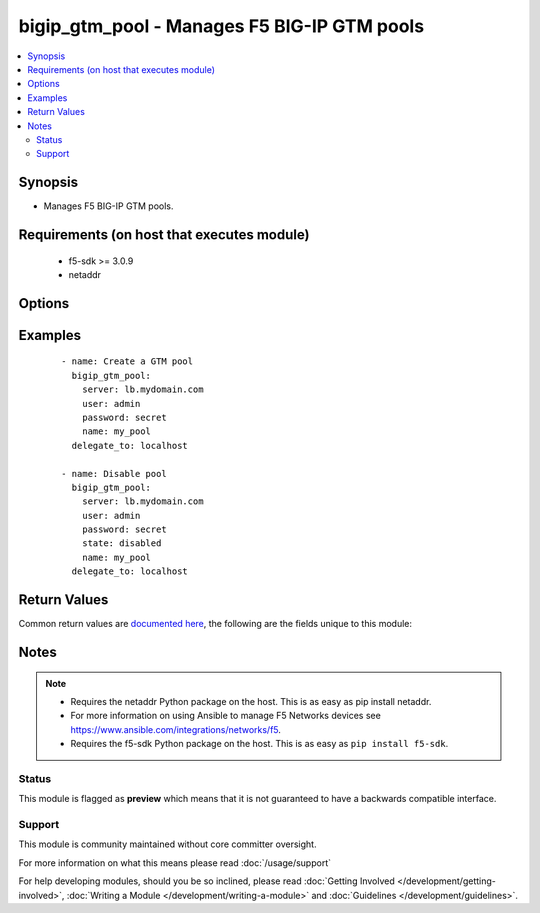 .. _bigip_gtm_pool:


bigip_gtm_pool - Manages F5 BIG-IP GTM pools
++++++++++++++++++++++++++++++++++++++++++++

.. versionadded:: 2.4


.. contents::
   :local:
   :depth: 2


Synopsis
--------

* Manages F5 BIG-IP GTM pools.


Requirements (on host that executes module)
-------------------------------------------

  * f5-sdk >= 3.0.9
  * netaddr


Options
-------

.. raw:: html

    <table border=1 cellpadding=4>
    <tr>
    <th class="head">parameter</th>
    <th class="head">required</th>
    <th class="head">default</th>
    <th class="head">choices</th>
    <th class="head">comments</th>
    </tr>
                <tr><td>alternate_lb_method<br/><div style="font-size: small;"></div></td>
    <td>no</td>
    <td></td>
        <td><ul><li>round-robin</li><li>return-to-dns</li><li>none</li><li>ratio</li><li>topology</li><li>static-persistence</li><li>global-availability</li><li>virtual-server-capacity</li><li>packet-rate</li><li>drop-packet</li><li>fallback-ip</li><li>virtual-server-score</li></ul></td>
        <td><div>The load balancing mode that the system tries if the <code>preferred_lb_method</code> is unsuccessful in picking a pool.</div>        </td></tr>
                <tr><td>fallback_ip<br/><div style="font-size: small;"></div></td>
    <td>no</td>
    <td></td>
        <td></td>
        <td><div>Specifies the IPv4, or IPv6 address of the server to which the system directs requests when it cannot use one of its pools to do so. Note that the system uses the fallback IP only if you select the <code>fallback_ip</code> load balancing method.</div>        </td></tr>
                <tr><td>fallback_lb_method<br/><div style="font-size: small;"></div></td>
    <td>no</td>
    <td></td>
        <td><ul><li>round-robin</li><li>return-to-dns</li><li>ratio</li><li>topology</li><li>static-persistence</li><li>global-availability</li><li>virtual-server-capacity</li><li>least-connections</li><li>lowest-round-trip-time</li><li>fewest-hops</li><li>packet-rate</li><li>cpu</li><li>completion-rate</li><li>quality-of-service</li><li>kilobytes-per-second</li><li>drop-packet</li><li>fallback-ip</li><li>virtual-server-score</li></ul></td>
        <td><div>The load balancing mode that the system tries if both the <code>preferred_lb_method</code> and <code>alternate_lb_method</code>s are unsuccessful in picking a pool.</div>        </td></tr>
                <tr><td>name<br/><div style="font-size: small;"></div></td>
    <td>yes</td>
    <td></td>
        <td></td>
        <td><div>Name of the GTM pool.</div>        </td></tr>
                <tr><td>partition<br/><div style="font-size: small;"> (added in 2.5)</div></td>
    <td>no</td>
    <td>Common</td>
        <td></td>
        <td><div>Device partition to manage resources on.</div>        </td></tr>
                <tr><td>password<br/><div style="font-size: small;"></div></td>
    <td>yes</td>
    <td></td>
        <td></td>
        <td><div>The password for the user account used to connect to the BIG-IP. You can omit this option if the environment variable <code>F5_PASSWORD</code> is set.</div></br>
    <div style="font-size: small;">aliases: pass, pwd<div>        </td></tr>
                <tr><td>preferred_lb_method<br/><div style="font-size: small;"></div></td>
    <td>no</td>
    <td></td>
        <td><ul><li>round-robin</li><li>return-to-dns</li><li>ratio</li><li>topology</li><li>static-persistence</li><li>global-availability</li><li>virtual-server-capacity</li><li>least-connections</li><li>lowest-round-trip-time</li><li>fewest-hops</li><li>packet-rate</li><li>cpu</li><li>completion-rate</li><li>quality-of-service</li><li>kilobytes-per-second</li><li>drop-packet</li><li>fallback-ip</li><li>virtual-server-score</li></ul></td>
        <td><div>The load balancing mode that the system tries first.</div>        </td></tr>
                <tr><td rowspan="2">provider<br/><div style="font-size: small;"> (added in 2.5)</div></td>
    <td>no</td>
    <td></td><td></td>
    <td> <div>A dict object containing connection details.</div>    </tr>
    <tr>
    <td colspan="5">
    <table border=1 cellpadding=4>
    <caption><b>Dictionary object provider</b></caption>
    <tr>
    <th class="head">parameter</th>
    <th class="head">required</th>
    <th class="head">default</th>
    <th class="head">choices</th>
    <th class="head">comments</th>
    </tr>
                    <tr><td>password<br/><div style="font-size: small;"></div></td>
        <td>yes</td>
        <td></td>
                <td></td>
                <td><div>The password for the user account used to connect to the BIG-IP. You can omit this option if the environment variable <code>F5_PASSWORD</code> is set.</div>        </td></tr>
                    <tr><td>server<br/><div style="font-size: small;"></div></td>
        <td>yes</td>
        <td></td>
                <td></td>
                <td><div>The BIG-IP host. You can omit this option if the environment variable <code>F5_SERVER</code> is set.</div>        </td></tr>
                    <tr><td>server_port<br/><div style="font-size: small;"></div></td>
        <td>no</td>
        <td>443</td>
                <td></td>
                <td><div>The BIG-IP server port. You can omit this option if the environment variable <code>F5_SERVER_PORT</code> is set.</div>        </td></tr>
                    <tr><td>user<br/><div style="font-size: small;"></div></td>
        <td>yes</td>
        <td></td>
                <td></td>
                <td><div>The username to connect to the BIG-IP with. This user must have administrative privileges on the device. You can omit this option if the environment variable <code>F5_USER</code> is set.</div>        </td></tr>
                    <tr><td>validate_certs<br/><div style="font-size: small;"></div></td>
        <td>no</td>
        <td>True</td>
                <td><ul><li>yes</li><li>no</li></ul></td>
                <td><div>If <code>no</code>, SSL certificates will not be validated. Use this only on personally controlled sites using self-signed certificates. You can omit this option if the environment variable <code>F5_VALIDATE_CERTS</code> is set.</div>        </td></tr>
                    <tr><td>timeout<br/><div style="font-size: small;"></div></td>
        <td>no</td>
        <td>10</td>
                <td></td>
                <td><div>Specifies the timeout in seconds for communicating with the network device for either connecting or sending commands.  If the timeout is exceeded before the operation is completed, the module will error.</div>        </td></tr>
                    <tr><td>ssh_keyfile<br/><div style="font-size: small;"></div></td>
        <td>no</td>
        <td></td>
                <td></td>
                <td><div>Specifies the SSH keyfile to use to authenticate the connection to the remote device.  This argument is only used for <em>cli</em> transports. If the value is not specified in the task, the value of environment variable <code>ANSIBLE_NET_SSH_KEYFILE</code> will be used instead.</div>        </td></tr>
                    <tr><td>transport<br/><div style="font-size: small;"></div></td>
        <td>yes</td>
        <td>cli</td>
                <td><ul><li>rest</li><li>cli</li></ul></td>
                <td><div>Configures the transport connection to use when connecting to the remote device.</div>        </td></tr>
        </table>
    </td>
    </tr>
        </td></tr>
                <tr><td>server<br/><div style="font-size: small;"></div></td>
    <td>yes</td>
    <td></td>
        <td></td>
        <td><div>The BIG-IP host. You can omit this option if the environment variable <code>F5_SERVER</code> is set.</div>        </td></tr>
                <tr><td>server_port<br/><div style="font-size: small;"> (added in 2.2)</div></td>
    <td>no</td>
    <td>443</td>
        <td></td>
        <td><div>The BIG-IP server port. You can omit this option if the environment variable <code>F5_SERVER_PORT</code> is set.</div>        </td></tr>
                <tr><td>state<br/><div style="font-size: small;"></div></td>
    <td>no</td>
    <td></td>
        <td><ul><li>present</li><li>absent</li><li>enabled</li><li>disabled</li></ul></td>
        <td><div>Pool member state. When <code>present</code>, ensures that the pool is created and enabled. When <code>absent</code>, ensures that the pool is removed from the system. When <code>enabled</code> or <code>disabled</code>, ensures that the pool is enabled or disabled (respectively) on the remote device.</div>        </td></tr>
                <tr><td>type<br/><div style="font-size: small;"></div></td>
    <td>no</td>
    <td></td>
        <td><ul><li>a</li><li>aaaa</li><li>cname</li><li>mx</li><li>naptr</li><li>srv</li></ul></td>
        <td><div>The type of GTM pool that you want to create. On BIG-IP releases prior to version 12, this parameter is not required. On later versions of BIG-IP, this is a required parameter.</div>        </td></tr>
                <tr><td>user<br/><div style="font-size: small;"></div></td>
    <td>yes</td>
    <td></td>
        <td></td>
        <td><div>The username to connect to the BIG-IP with. This user must have administrative privileges on the device. You can omit this option if the environment variable <code>F5_USER</code> is set.</div>        </td></tr>
                <tr><td>validate_certs<br/><div style="font-size: small;"> (added in 2.0)</div></td>
    <td>no</td>
    <td>True</td>
        <td><ul><li>yes</li><li>no</li></ul></td>
        <td><div>If <code>no</code>, SSL certificates will not be validated. Use this only on personally controlled sites using self-signed certificates. You can omit this option if the environment variable <code>F5_VALIDATE_CERTS</code> is set.</div>        </td></tr>
        </table>
    </br>



Examples
--------

 ::

    
    - name: Create a GTM pool
      bigip_gtm_pool:
        server: lb.mydomain.com
        user: admin
        password: secret
        name: my_pool
      delegate_to: localhost

    - name: Disable pool
      bigip_gtm_pool:
        server: lb.mydomain.com
        user: admin
        password: secret
        state: disabled
        name: my_pool
      delegate_to: localhost


Return Values
-------------

Common return values are `documented here <http://docs.ansible.com/ansible/latest/common_return_values.html>`_, the following are the fields unique to this module:

.. raw:: html

    <table border=1 cellpadding=4>
    <tr>
    <th class="head">name</th>
    <th class="head">description</th>
    <th class="head">returned</th>
    <th class="head">type</th>
    <th class="head">sample</th>
    </tr>

        <tr>
        <td> preferred_lb_method </td>
        <td> New preferred load balancing method for the pool. </td>
        <td align=center> changed </td>
        <td align=center> string </td>
        <td align=center> topology </td>
    </tr>
            <tr>
        <td> alternate_lb_method </td>
        <td> New alternate load balancing method for the pool. </td>
        <td align=center> changed </td>
        <td align=center> string </td>
        <td align=center> drop-packet </td>
    </tr>
            <tr>
        <td> fallback_lb_method </td>
        <td> New fallback load balancing method for the pool. </td>
        <td align=center> changed </td>
        <td align=center> string </td>
        <td align=center> fewest-hops </td>
    </tr>
            <tr>
        <td> fallback_ip </td>
        <td> New fallback IP used when load balacing using the C(fallback_ip) method. </td>
        <td align=center> changed </td>
        <td align=center> string </td>
        <td align=center> 10.10.10.10 </td>
    </tr>
        
    </table>
    </br></br>

Notes
-----

.. note::
    - Requires the netaddr Python package on the host. This is as easy as pip install netaddr.
    - For more information on using Ansible to manage F5 Networks devices see https://www.ansible.com/integrations/networks/f5.
    - Requires the f5-sdk Python package on the host. This is as easy as ``pip install f5-sdk``.



Status
~~~~~~

This module is flagged as **preview** which means that it is not guaranteed to have a backwards compatible interface.


Support
~~~~~~~

This module is community maintained without core committer oversight.

For more information on what this means please read :doc:`/usage/support`


For help developing modules, should you be so inclined, please read :doc:`Getting Involved </development/getting-involved>`, :doc:`Writing a Module </development/writing-a-module>` and :doc:`Guidelines </development/guidelines>`.